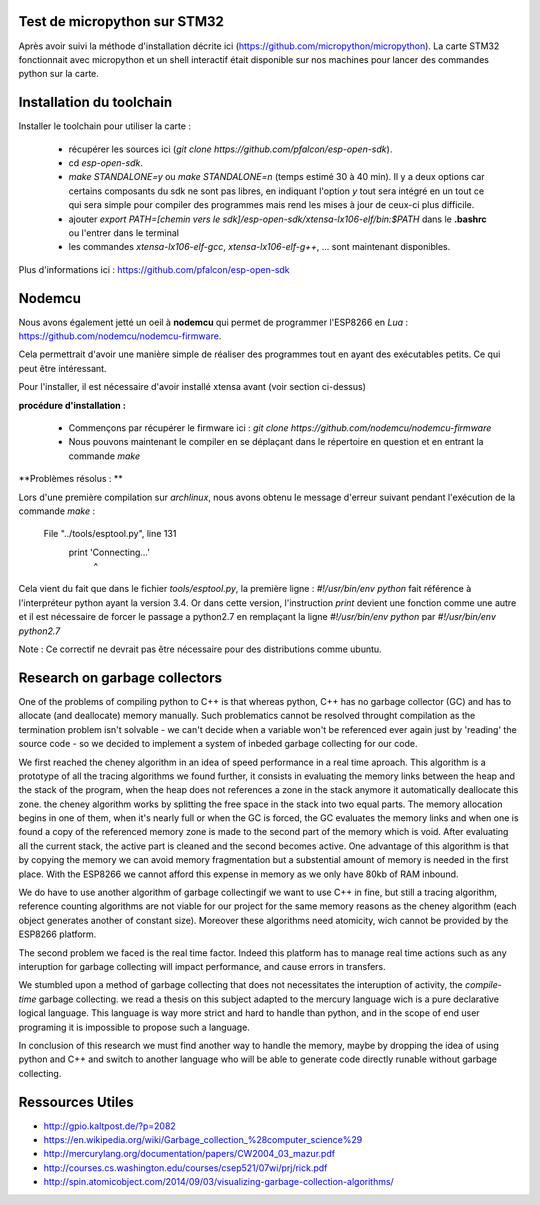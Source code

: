 Test de micropython sur STM32
-----------------------------

Après avoir suivi la méthode d'installation décrite ici (https://github.com/micropython/micropython).
La carte STM32 fonctionnait avec micropython et un shell interactif était disponible
sur nos machines pour lancer des commandes python sur la carte.


Installation du toolchain
-------------------------

Installer le toolchain pour utiliser la carte :

 - récupérer les sources ici (*git clone https://github.com/pfalcon/esp-open-sdk*).
 - cd *esp-open-sdk*.
 - *make STANDALONE=y* ou *make STANDALONE=n* (temps estimé 30 à 40 min). 
   Il y a deux options car certains composants
   du sdk ne sont pas libres, en indiquant l'option *y* tout sera intégré en un tout
   ce qui sera simple pour compiler des programmes mais rend les mises à jour de ceux-ci
   plus difficile. 
 - ajouter *export PATH=[chemin vers le sdk]/esp-open-sdk/xtensa-lx106-elf/bin:$PATH*
   dans le **.bashrc** ou l'entrer dans le terminal
 - les commandes *xtensa-lx106-elf-gcc*, *xtensa-lx106-elf-g++*, ...
   sont maintenant disponibles.


 
Plus d'informations ici : https://github.com/pfalcon/esp-open-sdk


Nodemcu
-------

Nous avons également jetté un oeil à **nodemcu** qui permet de programmer
l'ESP8266 en *Lua* : https://github.com/nodemcu/nodemcu-firmware.

Cela permettrait d'avoir une manière simple de réaliser des programmes 
tout en ayant des exécutables petits. Ce qui peut être intéressant.

Pour l'installer, il est nécessaire d'avoir installé xtensa avant (voir section
ci-dessus)



**procédure d'installation :**

 - Commençons par récupérer le firmware ici : *git clone https://github.com/nodemcu/nodemcu-firmware*
 - Nous pouvons maintenant le compiler en se déplaçant dans le répertoire en question et en entrant la 
   commande *make*




**Problèmes résolus : **

Lors d'une première compilation sur *archlinux*, nous avons obtenu le
message d'erreur suivant pendant l'exécution de la commande *make* :

	  File "../tools/esptool.py", line 131
		print 'Connecting...'
							^
Cela vient du fait que dans le fichier *tools/esptool.py*, la
première ligne : *#!/usr/bin/env python* fait référence à l'interpréteur
python ayant la version 3.4. Or dans cette version, l'instruction *print*
devient une fonction comme une autre et il est nécessaire de forcer le passage
a python2.7 en remplaçant la ligne *#!/usr/bin/env python* par *#!/usr/bin/env python2.7*

Note : Ce correctif ne devrait pas être nécessaire pour des distributions comme
ubuntu.


Research on garbage collectors
------------------------------

One of the problems of compiling python to C++ is that whereas python,
C++ has no garbage collector (GC) and has to allocate (and deallocate) memory
manually.
Such problematics cannot be resolved throught compilation as the termination
problem isn't solvable - we can't decide when a variable won't be referenced
ever again just by 'reading' the source code - so we decided to implement
a system of inbeded garbage collecting for our code.

We first reached the cheney algorithm in an idea of speed performance in a real time aproach.
This algorithm is a prototype of all the tracing algorithms we found further,
it consists in evaluating the memory links between the heap and the stack
of the program, when the heap does not references a zone in the stack anymore
it automatically deallocate this zone.
the cheney algorithm works by splitting the free space in the stack into
two equal parts. The memory allocation begins in one of them, when it's 
nearly full or when the GC is forced, the GC evaluates the memory links
and when one is found a copy of the referenced memory zone is made to the
second part of the memory which is void. After evaluating all the current
stack, the active part is cleaned and the second becomes active. 
One advantage of this algorithm is that by copying the memory we can avoid
memory fragmentation but a substential amount of memory is needed in the 
first place.
With the ESP8266 we cannot afford this expense in memory as we only have
80kb of RAM inbound.

We do have to use another algorithm of garbage collectingif we want to use C++ in fine, 
but still a tracing algorithm, reference counting algorithms are not viable
for our project for the same memory reasons as the cheney algorithm 
(each object generates another of constant size). Moreover these algorithms
need atomicity, wich cannot be provided by the ESP8266 platform.

The second problem we faced is the real time factor.
Indeed this platform has to manage real time actions such as any interuption
for garbage collecting will impact performance, and cause errors in transfers.

We stumbled upon a method of garbage collecting that does not necessitates
the interuption of activity, the *compile-time* garbage collecting.
we read a thesis on this subject adapted to the mercury language wich is
a pure declarative logical language.
This language is way more strict and hard to handle than python, and in the
scope of end user programing it is impossible to propose such a language.

In conclusion of this research we must find another way to handle the memory,
maybe by dropping the idea of using python and C++ and switch to another
language who will be able to generate code directly runable without garbage
collecting.


Ressources Utiles
-----------------

- http://gpio.kaltpost.de/?p=2082
- https://en.wikipedia.org/wiki/Garbage_collection_%28computer_science%29
- http://mercurylang.org/documentation/papers/CW2004_03_mazur.pdf
- http://courses.cs.washington.edu/courses/csep521/07wi/prj/rick.pdf
- http://spin.atomicobject.com/2014/09/03/visualizing-garbage-collection-algorithms/

